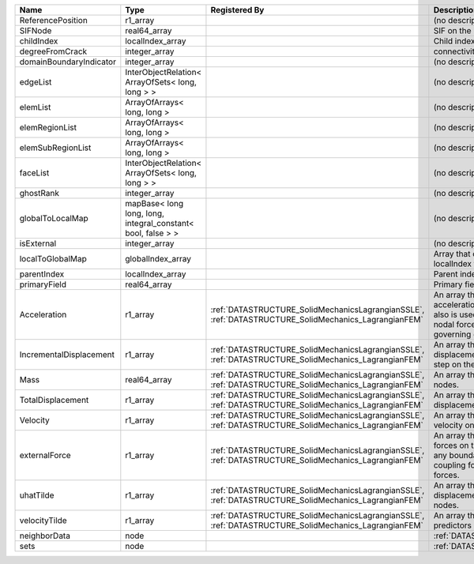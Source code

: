 

======================= ============================================================ ==================================================================================================== ================================================================================================================================================================ 
Name                    Type                                                         Registered By                                                                                        Description                                                                                                                                                      
======================= ============================================================ ==================================================================================================== ================================================================================================================================================================ 
ReferencePosition       r1_array                                                                                                                                                          (no description available)                                                                                                                                       
SIFNode                 real64_array                                                                                                                                                      SIF on the node                                                                                                                                                  
childIndex              localIndex_array                                                                                                                                                  Child index of node.                                                                                                                                             
degreeFromCrack         integer_array                                                                                                                                                     connectivity distance from crack.                                                                                                                                
domainBoundaryIndicator integer_array                                                                                                                                                     (no description available)                                                                                                                                       
edgeList                InterObjectRelation< ArrayOfSets< long, long > >                                                                                                                  (no description available)                                                                                                                                       
elemList                ArrayOfArrays< long, long >                                                                                                                                       (no description available)                                                                                                                                       
elemRegionList          ArrayOfArrays< long, long >                                                                                                                                       (no description available)                                                                                                                                       
elemSubRegionList       ArrayOfArrays< long, long >                                                                                                                                       (no description available)                                                                                                                                       
faceList                InterObjectRelation< ArrayOfSets< long, long > >                                                                                                                  (no description available)                                                                                                                                       
ghostRank               integer_array                                                                                                                                                     (no description available)                                                                                                                                       
globalToLocalMap        mapBase< long long, long, integral_constant< bool, false > >                                                                                                      (no description available)                                                                                                                                       
isExternal              integer_array                                                                                                                                                     (no description available)                                                                                                                                       
localToGlobalMap        globalIndex_array                                                                                                                                                 Array that contains a map from localIndex to globalIndex.                                                                                                        
parentIndex             localIndex_array                                                                                                                                                  Parent index of node.                                                                                                                                            
primaryField            real64_array                                                                                                                                                      Primary field variable                                                                                                                                           
Acceleration            r1_array                                                     :ref:`DATASTRUCTURE_SolidMechanicsLagrangianSSLE`, :ref:`DATASTRUCTURE_SolidMechanics_LagrangianFEM` An array that holds the current acceleration on the nodes. This array also is used to hold the summation of nodal forces resulting from the governing equations. 
IncrementalDisplacement r1_array                                                     :ref:`DATASTRUCTURE_SolidMechanicsLagrangianSSLE`, :ref:`DATASTRUCTURE_SolidMechanics_LagrangianFEM` An array that holds the incremental displacements for the current time step on the nodes.                                                                        
Mass                    real64_array                                                 :ref:`DATASTRUCTURE_SolidMechanicsLagrangianSSLE`, :ref:`DATASTRUCTURE_SolidMechanics_LagrangianFEM` An array that holds the mass on the nodes.                                                                                                                       
TotalDisplacement       r1_array                                                     :ref:`DATASTRUCTURE_SolidMechanicsLagrangianSSLE`, :ref:`DATASTRUCTURE_SolidMechanics_LagrangianFEM` An array that holds the total displacements on the nodes.                                                                                                        
Velocity                r1_array                                                     :ref:`DATASTRUCTURE_SolidMechanicsLagrangianSSLE`, :ref:`DATASTRUCTURE_SolidMechanics_LagrangianFEM` An array that holds the current velocity on the nodes.                                                                                                           
externalForce           r1_array                                                     :ref:`DATASTRUCTURE_SolidMechanicsLagrangianSSLE`, :ref:`DATASTRUCTURE_SolidMechanics_LagrangianFEM` An array that holds the external forces on the nodes. This includes any boundary conditions as well as coupling forces such as hydraulic forces.                 
uhatTilde               r1_array                                                     :ref:`DATASTRUCTURE_SolidMechanicsLagrangianSSLE`, :ref:`DATASTRUCTURE_SolidMechanics_LagrangianFEM` An array that holds the incremental displacement predictors on the nodes.                                                                                        
velocityTilde           r1_array                                                     :ref:`DATASTRUCTURE_SolidMechanicsLagrangianSSLE`, :ref:`DATASTRUCTURE_SolidMechanics_LagrangianFEM` An array that holds the velocity predictors on the nodes.                                                                                                        
neighborData            node                                                                                                                                                              :ref:`DATASTRUCTURE_neighborData`                                                                                                                                
sets                    node                                                                                                                                                              :ref:`DATASTRUCTURE_sets`                                                                                                                                        
======================= ============================================================ ==================================================================================================== ================================================================================================================================================================ 


